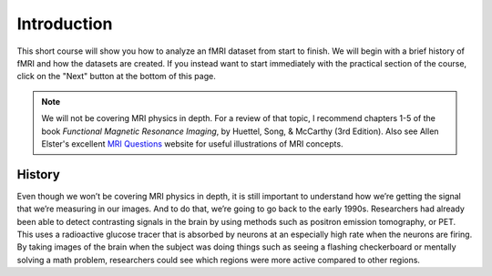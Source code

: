 .. _fMRI_Intro:

==============
Introduction
==============

This short course will show you how to analyze an fMRI dataset from start to finish. We will begin with a brief history of fMRI and how the datasets are created. If you instead want to start immediately with the practical section of the course, click on the "Next" button at the bottom of this page.

.. note::
    We will not be covering MRI physics in depth. For a review of that topic, I recommend chapters 1-5 of the book *Functional Magnetic Resonance Imaging*, by Huettel, Song, & McCarthy (3rd Edition). Also see Allen Elster's excellent `MRI Questions <http://mriquestions.com/index.html>`__ website for useful illustrations of MRI concepts.


History
-----------

Even though we won’t be covering MRI physics in depth, it is still important to understand how we’re getting the signal that we’re measuring in our images. And to do that, we’re going to go back to the early 1990s. Researchers had already been able to detect contrasting signals in the brain by using methods such as positron emission tomography, or PET. This uses a radioactive glucose tracer that is absorbed by neurons at an especially high rate when the neurons are firing. By taking images of the brain when the subject was doing things such as seeing a flashing checkerboard or mentally solving a math problem, researchers could see which regions were more active compared to other regions. 
